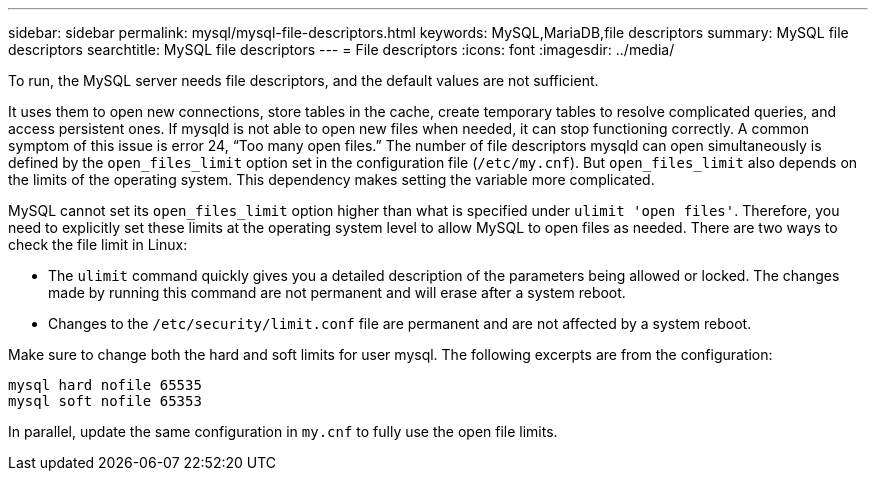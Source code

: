 ---
sidebar: sidebar
permalink: mysql/mysql-file-descriptors.html
keywords: MySQL,MariaDB,file descriptors
summary: MySQL file descriptors
searchtitle: MySQL file descriptors
---
= File descriptors
:icons: font
:imagesdir: ../media/

[.lead]
To run, the MySQL server needs file descriptors, and the default values are not sufficient.

It uses them to open new connections, store tables in the cache, create temporary tables to resolve complicated queries, and access persistent ones. If mysqld is not able to open new files when needed, it can stop functioning correctly. A common symptom of this issue is error 24, “Too many open files.” The number of file descriptors mysqld can open simultaneously is defined by the `open_files_limit` option set in the configuration file (`/etc/my.cnf`). But `open_files_limit` also depends on the limits of the operating system. This dependency makes setting the variable more complicated.

MySQL cannot set its `open_files_limit` option higher than what is specified under `ulimit 'open files'`. Therefore, you need to explicitly set these limits at the operating system level to allow MySQL to open files as needed. There are two ways to check the file limit in Linux:

* The `ulimit` command quickly gives you a detailed description of the parameters being allowed or locked. The changes made by running this command are not permanent and will erase after a system reboot.
* Changes to the `/etc/security/limit.conf` file are permanent and are not affected by a system reboot.

Make sure to change both the hard and soft limits for user mysql. The following excerpts are from the configuration:

....
mysql hard nofile 65535
mysql soft nofile 65353
....
In parallel, update the same configuration in `my.cnf` to fully use the open file limits.